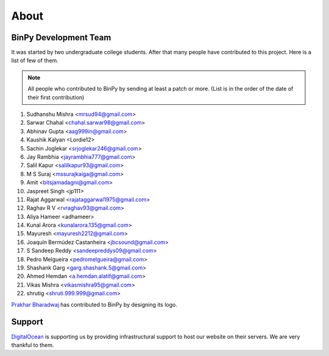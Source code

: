 About
=====

BinPy Development Team
----------------------

It was started by two undergraduate college students. After that many people
have contributed to this project. Here is a list of few of them.

.. note::
   All people who contributed to BinPy by sending at least a patch or more. 
   (List is in the order of the date of their first contribution)

#. Sudhanshu Mishra <mrsud94@gmail.com>
#. Sarwar Chahal <chahal.sarwar98@gmail.com>
#. Abhinav Gupta <aag999in@gmail.com>
#. Kaushik Kalyan <Lordie12>
#. Sachin Joglekar <srjoglekar246@gmail.com>
#. Jay Rambhia <jayrambhia777@gmail.com>
#. Salil Kapur <salilkapur93@gmail.com>
#. M S Suraj <mssurajkaiga@gmail.com>
#. Amit <bitsjamadagni@gmail.com>
#. Jaspreet Singh <jp111>
#. Rajat Aggarwal <rajataggarwal1975@gmail.com>
#. Raghav R V <rvraghav93@gmail.com>
#. Aliya Hameer <adhameer>
#. Kunal Arora <kunalarora.135@gmail.com>
#. Mayuresh <mayuresh2212@gmail.com>
#. Joaquín Bermúdez Castanheira <jbcsound@gmail.com>
#. S Sandeep Reddy <sandeepreddys09@gmail.com>
#. Pedro Melgueira <pedromelgueira@gmail.com>
#. Shashank Garg <garg.shashank.5@gmail.com>
#. Ahmed Hemdan <a.hemdan.alatif@gmail.com>
#. Vikas Mishra <vikasmishra95@gmail.com>
#. shrutig <shruti.999.999@gmail.com>


`Prakhar Bharadwaj <https://github.com/prakhar625>`_ has contributed to BinPy by designing its logo.

Support
-------

`DigitalOcean <https://www.digitalocean.com>`_ is supporting us by providing infrastructural
support to host our website on their servers. We are very thankful to them.
